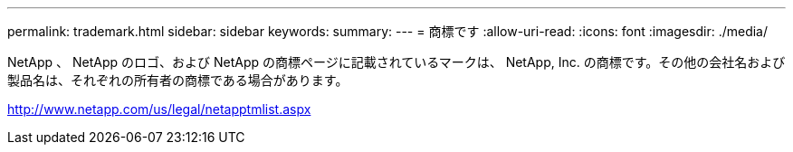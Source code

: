 ---
permalink: trademark.html 
sidebar: sidebar 
keywords:  
summary:  
---
= 商標です
:allow-uri-read: 
:icons: font
:imagesdir: ./media/


NetApp 、 NetApp のロゴ、および NetApp の商標ページに記載されているマークは、 NetApp, Inc. の商標です。その他の会社名および製品名は、それぞれの所有者の商標である場合があります。

http://www.netapp.com/us/legal/netapptmlist.aspx[]
